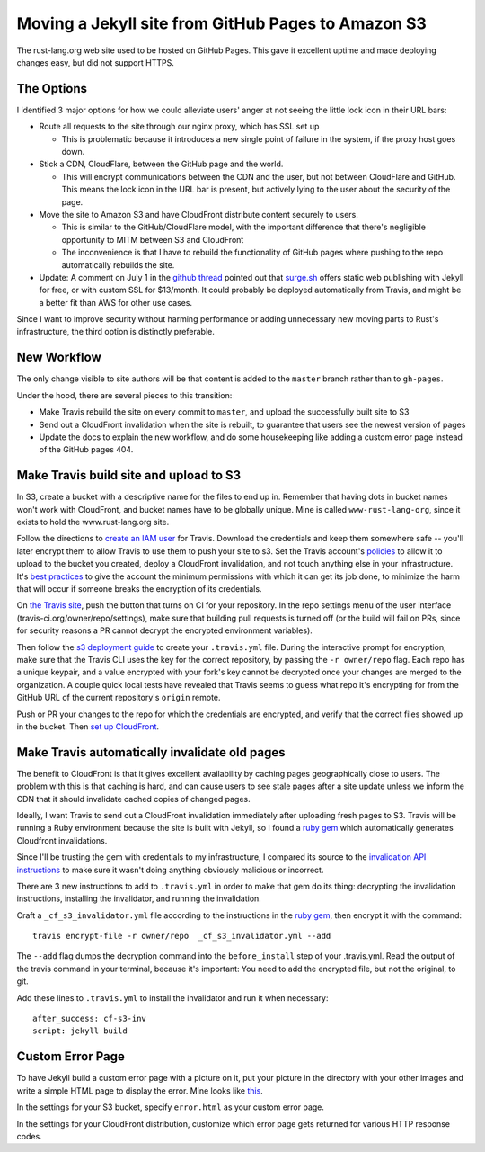 Moving a Jekyll site from GitHub Pages to Amazon S3
===================================================

The rust-lang.org web site used to be hosted on GitHub Pages. This gave it
excellent uptime and made deploying changes easy, but did not support HTTPS. 

.. more::

The Options
-----------

I identified 3 major options for how we could alleviate users' anger at not
seeing the little lock icon in their URL bars: 

* Route all requests to the site through our nginx proxy, which has SSL set up

  * This is problematic because it introduces a new single point of failure in
    the system, if the proxy host goes down.

* Stick a CDN, CloudFlare, between the GitHub page and the world. 

  * This will encrypt communications between the CDN and the user, but not
    between CloudFlare and GitHub. This means the lock icon in the URL bar is
    present, but actively lying to the user about the security of the page.

* Move the site to Amazon S3 and have CloudFront distribute content securely
  to users. 

  * This is similar to the GitHub/CloudFlare model, with the important
    difference that there's negligible opportunity to MITM between S3 and
    CloudFront
  * The inconvenience is that I have to rebuild the functionality of GitHub
    pages where pushing to the repo automatically rebuilds the site. 

* Update: A comment on July 1 in the `github thread
  <https://github.com/isaacs/github/issues/156#issuecomment-117856640>`_
  pointed out that `surge.sh <https://surge.sh/>`_ offers static web
  publishing with Jekyll for free, or with custom SSL for $13/month. It could
  probably be deployed automatically from Travis, and might be a better fit
  than AWS for other use cases. 

Since I want to improve security without harming performance or adding
unnecessary new moving parts to Rust's infrastructure, the third option
is distinctly preferable.

New Workflow
------------

The only change visible to site authors will be that content is added to the
``master`` branch rather than to ``gh-pages``. 

Under the hood, there are several pieces to this transition:

* Make Travis rebuild the site on every commit to ``master``, and upload the
  successfully built site to S3
* Send out a CloudFront invalidation when the site is rebuilt, to guarantee
  that users see the newest version of pages
* Update the docs to explain the new workflow, and do some housekeeping like
  adding a custom error page instead of the GitHub pages 404. 

Make Travis build site and upload to S3
---------------------------------------

In S3, create a bucket with a descriptive name for the files to end up in.
Remember that having dots in bucket names won't work with CloudFront, and
bucket names have to be globally unique. Mine is called ``www-rust-lang-org``,
since it exists to hold the www.rust-lang.org site.

Follow the directions to `create an IAM user
<http://docs.aws.amazon.com/IAM/latest/UserGuide/Using_SettingUpUser.html>`_
for Travis. Download the credentials and keep them somewhere safe -- you'll
later encrypt them to allow Travis to use them to push your site to s3. Set
the Travis account's `policies
<http://docs.aws.amazon.com/IAM/latest/UserGuide/policies_using-managed.html>`_
to allow it to upload to the bucket you created, deploy a CloudFront
invalidation, and not touch anything else in your infrastructure. It's `best
practices <http://docs.aws.amazon.com/IAM/latest/UserGuide/IAMBestPracticesAndUseCases.html>`_
to give the account the minimum permissions with which it can get its job
done, to minimize the harm that will occur if someone breaks the encryption of
its credentials. 

On `the Travis site <http://travis-ci.org/>`_, push the button that turns on
CI for your repository. In the repo settings menu of the user interface
(travis-ci.org/owner/repo/settings), make sure that building pull requests is
turned off (or the build will fail on PRs, since for security reasons a PR
cannot decrypt the encrypted environment variables). 

Then follow the `s3 deployment guide
<http://docs.travis-ci.com/user/deployment/s3/>`_ to create your
``.travis.yml`` file. During the interactive prompt for encryption, make sure
that the Travis CLI uses the key for the correct repository, by passing the
``-r owner/repo`` flag. Each repo has a unique keypair, and a value encrypted
with your fork's key cannot be decrypted once your changes are merged to the
organization. A couple quick local tests have revealed that Travis seems to
guess what repo it's encrypting for from the GitHub URL of the current
repository's ``origin`` remote. 

Push or PR your changes to the repo for which the credentials are encrypted,
and verify that the correct files showed up in the bucket.  Then `set up
CloudFront <http://docs.aws.amazon.com/AmazonCloudFront/latest/DeveloperGuide/GettingStarted.html>`_. 

Make Travis automatically invalidate old pages
----------------------------------------------

The benefit to CloudFront is that it gives excellent availability by caching
pages geographically close to users. The problem with this is that caching is
hard, and can cause users to see stale pages after a site update unless we
inform the CDN that it should invalidate cached copies of changed pages. 

Ideally, I want Travis to send out a CloudFront invalidation immediately after
uploading fresh pages to S3. Travis will be running a Ruby environment because
the site is built with Jekyll, so I found a `ruby gem
<https://github.com/laurilehmijoki/cf-s3-invalidator>`_ which automatically
generates Cloudfront invalidations. 

Since I'll be trusting the gem with credentials to my infrastructure, I
compared its source to the `invalidation API instructions
<http://docs.aws.amazon.com/AmazonCloudFront/latest/DeveloperGuide/Invalidation.html>`_
to make sure it wasn't doing anything obviously malicious or incorrect. 

There are 3 new instructions to add to ``.travis.yml`` in order to make that gem
do its thing: decrypting the invalidation instructions, installing the
invalidator, and running the invalidation.

Craft a ``_cf_s3_invalidator.yml`` file according to the instructions in the
`ruby gem`_, then encrypt it with the command::

    travis encrypt-file -r owner/repo  _cf_s3_invalidator.yml --add

The ``--add`` flag dumps the decryption command into the ``before_install``
step of your .travis.yml. Read the output of the travis command in your
terminal, because it's important: You need to add the encrypted file, but not
the original, to git. 

Add these lines to ``.travis.yml`` to install the invalidator and run it when
necessary::

    after_success: cf-s3-inv                                                        
    script: jekyll build  

Custom Error Page
-----------------

To have Jekyll build a custom error page with a picture on it, put your
picture in the directory with your other images and write a simple HTML page
to display the error. Mine looks like `this
<https://github.com/rust-lang/rust-www/blob/master/error.html>`_. 

In the settings for your S3 bucket, specify ``error.html`` as your custom
error page. 

In the settings for your CloudFront distribution, customize which error page
gets returned for various HTTP response codes. 


.. author:: E. Dunham
.. categories:: none
.. tags:: travisci, ruby, aws, s3, cloudfront, github pages
.. comments::
